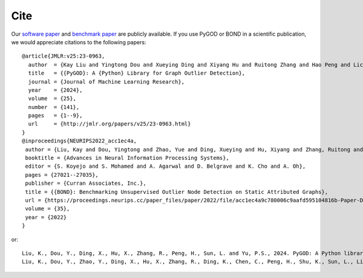 Cite
====

Our `software paper <https://jmlr.org/papers/v25/23-0963.html>`_ and `benchmark paper <https://proceedings.neurips.cc/paper_files/paper/2022/hash/acc1ec4a9c780006c9aafd595104816b-Abstract-Datasets_and_Benchmarks.html>`_ are publicly available.
If you use PyGOD or BOND in a scientific publication, we would appreciate citations to the following papers::

    @article{JMLR:v25:23-0963,
      author  = {Kay Liu and Yingtong Dou and Xueying Ding and Xiyang Hu and Ruitong Zhang and Hao Peng and Lichao Sun and Philip S. Yu},
      title   = {{PyGOD}: A {Python} Library for Graph Outlier Detection},
      journal = {Journal of Machine Learning Research},
      year    = {2024},
      volume  = {25},
      number  = {141},
      pages   = {1--9},
      url     = {http://jmlr.org/papers/v25/23-0963.html}
    }
    @inproceedings{NEURIPS2022_acc1ec4a,
     author = {Liu, Kay and Dou, Yingtong and Zhao, Yue and Ding, Xueying and Hu, Xiyang and Zhang, Ruitong and Ding, Kaize and Chen, Canyu and Peng, Hao and Shu, Kai and Sun, Lichao and Li, Jundong and Chen, George H and Jia, Zhihao and Yu, Philip S},
     booktitle = {Advances in Neural Information Processing Systems},
     editor = {S. Koyejo and S. Mohamed and A. Agarwal and D. Belgrave and K. Cho and A. Oh},
     pages = {27021--27035},
     publisher = {Curran Associates, Inc.},
     title = {{BOND}: Benchmarking Unsupervised Outlier Node Detection on Static Attributed Graphs},
     url = {https://proceedings.neurips.cc/paper_files/paper/2022/file/acc1ec4a9c780006c9aafd595104816b-Paper-Datasets_and_Benchmarks.pdf},
     volume = {35},
     year = {2022}
    }

or::

    Liu, K., Dou, Y., Ding, X., Hu, X., Zhang, R., Peng, H., Sun, L. and Yu, P.S., 2024. PyGOD: A Python library for graph outlier detection. Journal of Machine Learning Research, 25(141), pp.1-9.
    Liu, K., Dou, Y., Zhao, Y., Ding, X., Hu, X., Zhang, R., Ding, K., Chen, C., Peng, H., Shu, K., Sun, L., Li, J., Chen, G.H., Jia, Z., and Yu, P.S., 2022. BOND: Benchmarking unsupervised outlier node detection on static attributed graphs. Advances in Neural Information Processing Systems, 35, pp.27021-27035.
